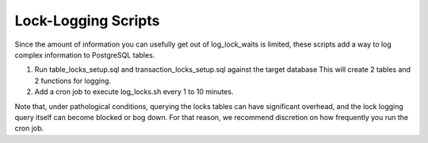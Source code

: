 Lock-Logging Scripts
====================

Since the amount of information you can usefully get out of log_lock_waits is limited, these 
scripts add a way to log complex information to PostgreSQL tables.

1. Run table_locks_setup.sql and transaction_locks_setup.sql against the target database
   This will create 2 tables and 2 functions for logging.

2. Add a cron job to execute log_locks.sh every 1 to 10 minutes.  

Note that, under pathological conditions, querying the locks tables can have significant overhead,
and the lock logging query itself can become blocked or bog down.  For that reason, we recommend
discretion on how frequently you run the cron job.